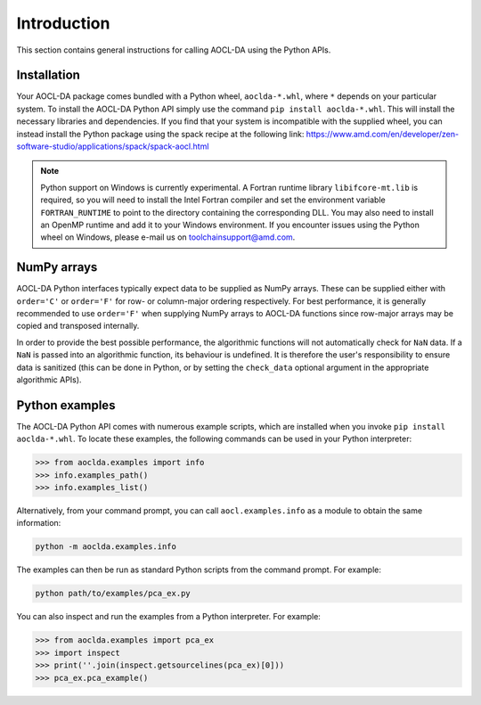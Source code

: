 ..
    Copyright (C) 2024 Advanced Micro Devices, Inc. All rights reserved.

    Redistribution and use in source and binary forms, with or without modification,
    are permitted provided that the following conditions are met:
    1. Redistributions of source code must retain the above copyright notice,
       this list of conditions and the following disclaimer.
    2. Redistributions in binary form must reproduce the above copyright notice,
       this list of conditions and the following disclaimer in the documentation
       and/or other materials provided with the distribution.
    3. Neither the name of the copyright holder nor the names of its contributors
       may be used to endorse or promote products derived from this software without
       specific prior written permission.

    THIS SOFTWARE IS PROVIDED BY THE COPYRIGHT HOLDERS AND CONTRIBUTORS "AS IS" AND
    ANY EXPRESS OR IMPLIED WARRANTIES, INCLUDING, BUT NOT LIMITED TO, THE IMPLIED
    WARRANTIES OF MERCHANTABILITY AND FITNESS FOR A PARTICULAR PURPOSE ARE DISCLAIMED.
    IN NO EVENT SHALL THE COPYRIGHT HOLDER OR CONTRIBUTORS BE LIABLE FOR ANY DIRECT,
    INDIRECT, INCIDENTAL, SPECIAL, EXEMPLARY, OR CONSEQUENTIAL DAMAGES (INCLUDING,
    BUT NOT LIMITED TO, PROCUREMENT OF SUBSTITUTE GOODS OR SERVICES; LOSS OF USE, DATA,
    OR PROFITS; OR BUSINESS INTERRUPTION) HOWEVER CAUSED AND ON ANY THEORY OF LIABILITY,
    WHETHER IN CONTRACT, STRICT LIABILITY, OR TORT (INCLUDING NEGLIGENCE OR OTHERWISE)
    ARISING IN ANY WAY OUT OF THE USE OF THIS SOFTWARE, EVEN IF ADVISED OF THE
    POSSIBILITY OF SUCH DAMAGE.



.. _chapter_python_intro:

Introduction
*******************

This section contains general instructions for calling AOCL-DA using the Python APIs.

Installation
=============

Your AOCL-DA package comes bundled with a Python wheel, ``aoclda-*.whl``, where ``*`` depends on your particular system.
To install the AOCL-DA Python API simply use the command ``pip install aoclda-*.whl``. This will install the necessary libraries and dependencies.
If you find that your system is incompatible with the supplied wheel, you can instead install the Python package using the spack recipe at the following link: https://www.amd.com/en/developer/zen-software-studio/applications/spack/spack-aocl.html

.. note::
   Python support on Windows is currently experimental. A Fortran runtime library ``libifcore-mt.lib`` is required, so you will need to install the Intel Fortran compiler and set the environment variable ``FORTRAN_RUNTIME`` to point to the directory containing the corresponding DLL.
   You may also need to install an OpenMP runtime and add it to your Windows environment. If you encounter issues using the Python wheel on Windows, please e-mail us on
   toolchainsupport@amd.com.

NumPy arrays
=============

AOCL-DA Python interfaces typically expect data to be supplied as NumPy arrays. These can be supplied either with ``order='C'`` or ``order='F'`` for row- or column-major ordering respectively.
For best performance, it is generally recommended to use ``order='F'`` when supplying NumPy arrays to AOCL-DA functions since row-major arrays may be copied and transposed internally.

In order to provide the best possible performance, the algorithmic functions will not automatically check for
``NaN`` data. If a ``NaN`` is passed into an algorithmic function, its behaviour is undefined.
It is therefore the user's responsibility to ensure data is sanitized (this can be done in Python, or by setting the ``check_data`` optional argument in the appropriate algorithmic APIs).

.. _python_examples:

Python examples
===============

The AOCL-DA Python API comes with numerous example scripts, which are installed when you invoke ``pip install aoclda-*.whl``.
To locate these examples, the following commands can be used in your Python interpreter:

.. code-block::

    >>> from aoclda.examples import info
    >>> info.examples_path()
    >>> info.examples_list()

Alternatively, from your command prompt, you can call ``aocl.examples.info`` as a module to obtain the same information:

.. code-block::

   python -m aoclda.examples.info

The examples can then be run as standard Python scripts from the command prompt. For example:

.. code-block::

   python path/to/examples/pca_ex.py

You can also inspect and run the examples from a Python interpreter. For example:

.. code-block::

    >>> from aoclda.examples import pca_ex
    >>> import inspect
    >>> print(''.join(inspect.getsourcelines(pca_ex)[0]))
    >>> pca_ex.pca_example()
